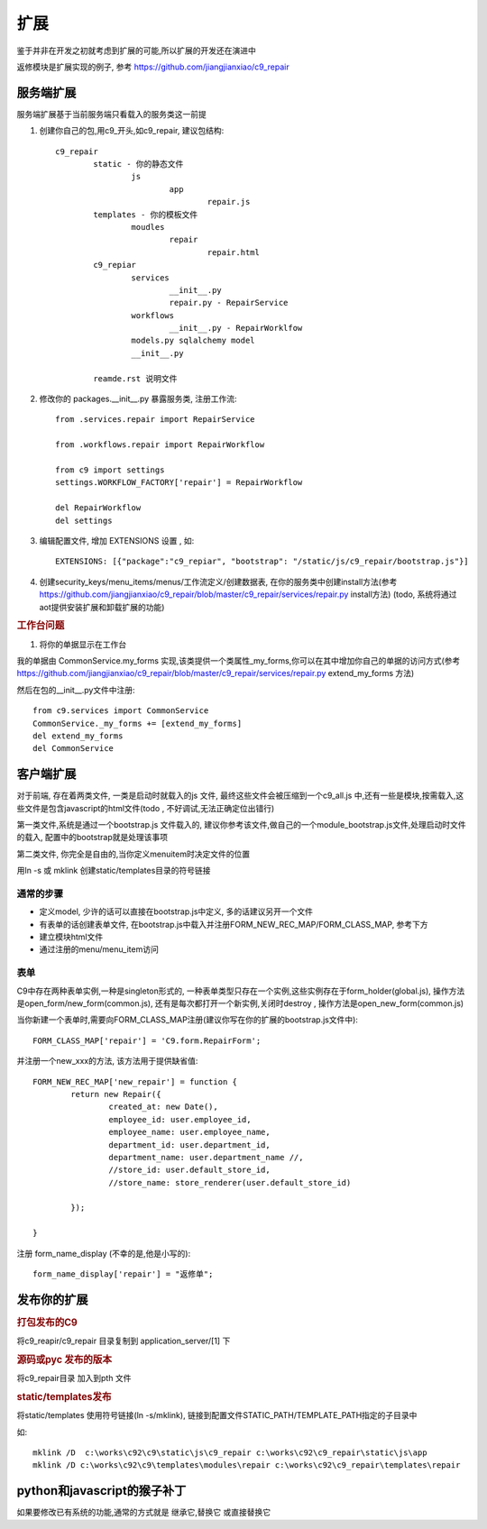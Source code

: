 扩展
-------------------------

鉴于并非在开发之初就考虑到扩展的可能,所以扩展的开发还在演进中

返修模块是扩展实现的例子, 参考 https://github.com/jiangjianxiao/c9_repair

服务端扩展
========================

服务端扩展基于当前服务端只看载入的服务类这一前提

1. 创建你自己的包,用c9_开头,如c9_repair, 建议包结构::

	c9_repair
		static - 你的静态文件
			js
				app
					repair.js
		templates - 你的模板文件
			moudles
				repair
					repair.html
		c9_repiar
			services
				__init__.py
				repair.py - RepairService
			workflows
				__init__.py - RepairWorklfow
			models.py sqlalchemy model
			__init__.py

		reamde.rst 说明文件


2. 修改你的 packages.__init__.py 暴露服务类, 注册工作流::

	from .services.repair import RepairService

	from .workflows.repair import RepairWorkflow

	from c9 import settings
	settings.WORKFLOW_FACTORY['repair'] = RepairWorkflow

	del RepairWorkflow
	del settings

3. 编辑配置文件, 增加 EXTENSIONS 设置 , 如::

	EXTENSIONS: [{"package":"c9_repiar", "bootstrap": "/static/js/c9_repair/bootstrap.js"}]

4. 创建security_keys/menu_items/menus/工作流定义/创建数据表, 在你的服务类中创建install方法(参考 https://github.com/jiangjianxiao/c9_repair/blob/master/c9_repair/services/repair.py install方法) (todo, 系统将通过aot提供安装扩展和卸载扩展的功能)

.. rubric:: 工作台问题

1. 将你的单据显示在工作台

我的单据由 CommonService.my_forms 实现,该类提供一个类属性_my_forms,你可以在其中增加你自己的单据的访问方式(参考 https://github.com/jiangjianxiao/c9_repair/blob/master/c9_repair/services/repair.py extend_my_forms 方法)

然后在包的__init__.py文件中注册::

	from c9.services import CommonService
	CommonService._my_forms += [extend_my_forms]
	del extend_my_forms
	del CommonService



客户端扩展
===========================


对于前端, 存在着两类文件, 一类是启动时就载入的js 文件, 最终这些文件会被压缩到一个c9_all.js 中,还有一些是模块,按需载入,这些文件是包含javascript的html文件(todo , 不好调试,无法正确定位出错行)

第一类文件,系统是通过一个bootstrap.js 文件载入的, 建议你参考该文件,做自己的一个module_bootstrap.js文件,处理启动时文件的载入, 配置中的bootstrap就是处理该事项

第二类文件, 你完全是自由的,当你定义menuitem时决定文件的位置

用ln -s 或  mklink 创建static/templates目录的符号链接

通常的步骤
^^^^^^^^^^^^^^^^^^^^^^^

* 定义model, 少许的话可以直接在bootstrap.js中定义, 多的话建议另开一个文件
* 有表单的话创建表单文件, 在bootstrap.js中载入并注册FORM_NEW_REC_MAP/FORM_CLASS_MAP, 参考下方
* 建立模块html文件
* 通过注册的menu/menu_item访问

表单
^^^^^^^^^^^^^^^^^^^^^^^^

C9中存在两种表单实例,一种是singleton形式的, 一种表单类型只存在一个实例,这些实例存在于form_holder(global.js), 操作方法是open_form/new_form(common.js), 还有是每次都打开一个新实例,关闭时destroy , 操作方法是open_new_form(common.js)


当你新建一个表单时,需要向FORM_CLASS_MAP注册(建议你写在你的扩展的bootstrap.js文件中)::

 	FORM_CLASS_MAP['repair'] = 'C9.form.RepairForm';

并注册一个new_xxx的方法, 该方法用于提供缺省值::

	FORM_NEW_REC_MAP['new_repair'] = function {
		return new Repair({
			created_at: new Date(),
			employee_id: user.employee_id,
			employee_name: user.employee_name,
			department_id: user.department_id,
			department_name: user.department_name //,
			//store_id: user.default_store_id,
			//store_name: store_renderer(user.default_store_id)

		});

	}

注册 form_name_display (不幸的是,他是小写的)::

	form_name_display['repair'] = "返修单";


发布你的扩展
=============================

.. rubric:: 打包发布的C9

将c9_reapir/c9_repair 目录复制到 application_server/[1] 下

.. rubric:: 源码或pyc 发布的版本

将c9_repair目录 加入到pth 文件

.. rubric:: static/templates发布

将static/templates 使用符号链接(ln -s/mklink), 链接到配置文件STATIC_PATH/TEMPLATE_PATH指定的子目录中

如::

	mklink /D  c:\works\c92\c9\static\js\c9_repair c:\works\c92\c9_repair\static\js\app
	mklink /D c:\works\c92\c9\templates\modules\repair c:\works\c92\c9_repair\templates\repair


python和javascript的猴子补丁
=======================================

如果要修改已有系统的功能,通常的方式就是 继承它,替换它 或直接替换它



